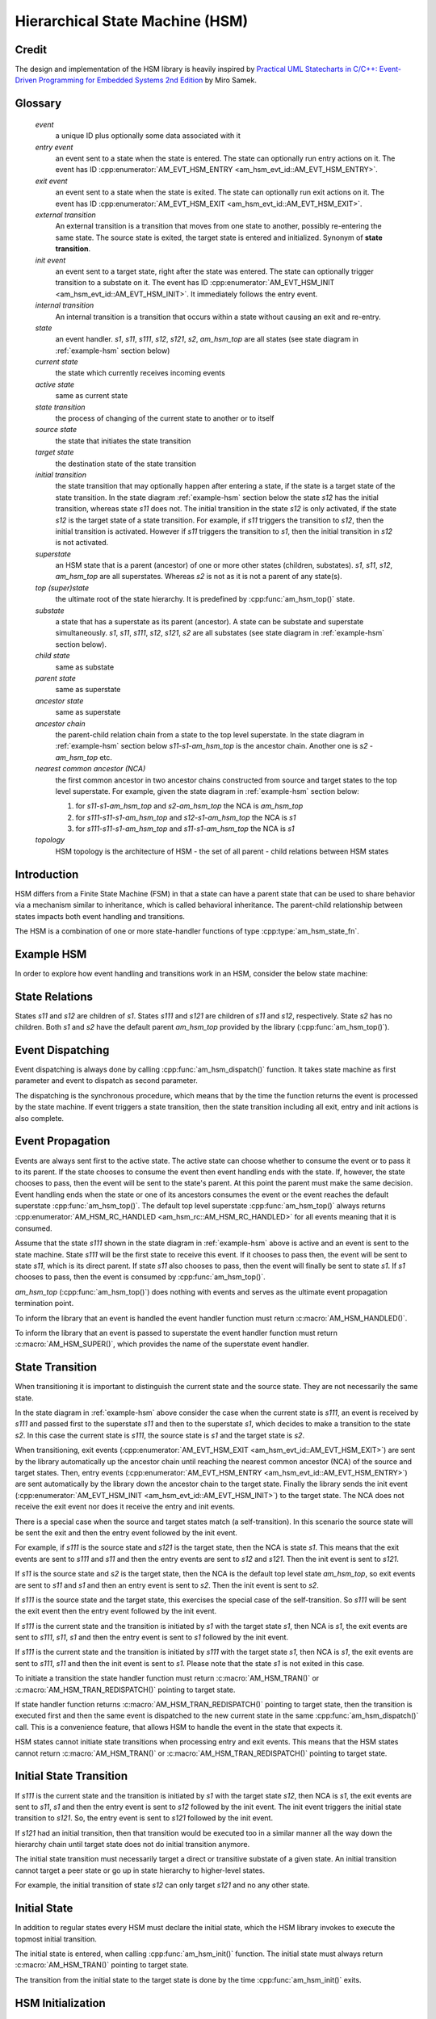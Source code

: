 ================================
Hierarchical State Machine (HSM)
================================

Credit
======

The design and implementation of the HSM library is heavily inspired by
`Practical UML Statecharts in C/C++: Event-Driven Programming for Embedded Systems 2nd Edition <https://www.state-machine.com/psicc2>`_
by Miro Samek.

Glossary
========

   *event*
       a unique ID plus optionally some data associated with it

   *entry event*
       an event sent to a state when the state is entered.
       The state can optionally run entry actions on it.
       The event has ID :cpp:enumerator:`AM_EVT_HSM_ENTRY <am_hsm_evt_id::AM_EVT_HSM_ENTRY>`.

   *exit event*
       an event sent to a state when the state is exited.
       The state can optionally run exit actions on it.
       The event has ID :cpp:enumerator:`AM_EVT_HSM_EXIT <am_hsm_evt_id::AM_EVT_HSM_EXIT>`.

   *external transition*
       An external transition is a transition that moves from one state to another,
       possibly re-entering the same state.
       The source state is exited, the target state is entered and initialized.
       Synonym of **state transition**.

   *init event*
       an event sent to a target state, right after the state was entered.
       The state can optionally trigger transition to a substate on it.
       The event has ID :cpp:enumerator:`AM_EVT_HSM_INIT <am_hsm_evt_id::AM_EVT_HSM_INIT>`.
       It immediately follows the entry event.

   *internal transition*
       An internal transition is a transition that occurs within a state without
       causing an exit and re-entry.

   *state*
       an event handler. *s1*, *s11*, *s111*, *s12*, *s121*, *s2*, *am_hsm_top* are all
       states (see state diagram in :ref:`example-hsm` section below)

   *current state*
       the state which currently receives incoming events

   *active state*
       same as current state

   *state transition*
       the process of changing of the current state to another or to itself

   *source state*
       the state that initiates the state transition

   *target state*
       the destination state of the state transition

   *initial transition*
       the state transition that may optionally happen after entering a state,
       if the state is a target state of the state transition.
       In the state diagram :ref:`example-hsm` section below
       the state *s12* has the initial transition,
       whereas state *s11* does not. The initial transition in the state *s12*
       is only activated, if the state *s12* is the target state of a state transition.
       For example, if *s11* triggers the transition to *s12*, then the initial
       transition is activated. However if *s11* triggers the transition to *s1*, then
       the initial transition in *s12* is not activated.

   *superstate*
       an HSM state that is a parent (ancestor) of one or more other states
       (children, substates). *s1*, *s11*, *s12*, *am_hsm_top* are all superstates.
       Whereas *s2* is not as it is not a parent of any state(s).

   *top (super)state*
       the ultimate root of the state hierarchy.
       It is predefined by :cpp:func:`am_hsm_top()` state.

   *substate*
       a state that has a superstate as its parent (ancestor).
       A state can be substate and superstate simultaneously.
       *s1*, *s11*, *s111*, *s12*, *s121*, *s2* are all substates (see state diagram in
       :ref:`example-hsm` section below).

   *child state*
       same as substate

   *parent state*
       same as superstate

   *ancestor state*
       same as superstate

   *ancestor chain*
       the parent-child relation chain from a state to the top level superstate.
       In the state diagram in :ref:`example-hsm` section below
       *s11*-*s1*-*am_hsm_top* is the ancestor chain.
       Another one is *s2* - *am_hsm_top* etc.

   *nearest common ancestor (NCA)*
       the first common ancestor in two ancestor chains constructed from
       source and target states to the top level superstate.
       For example, given the state diagram in :ref:`example-hsm` section below:

       1. for *s11*-*s1*-*am_hsm_top* and *s2*-*am_hsm_top* the NCA is *am_hsm_top*
       2. for *s111*-*s11*-*s1*-*am_hsm_top* and *s12*-*s1*-*am_hsm_top* the NCA is *s1*
       3. for *s111*-*s11*-*s1*-*am_hsm_top* and *s11*-*s1*-*am_hsm_top* the NCA is *s1*

   *topology*
       HSM topology is the architecture of HSM - the set of all parent -
       child relations between HSM states

Introduction
============

HSM differs from a Finite State Machine (FSM) in that a state can have a
parent state that can be used to share behavior via a mechanism similar to
inheritance, which is called behavioral inheritance.
The parent-child relationship between states impacts both event handling and
transitions.

The HSM is a combination of one or more state-handler functions of
type :cpp:type:`am_hsm_state_fn`.

.. _example-hsm:

Example HSM
===========

In order to explore how event handling and transitions work in an HSM,
consider the below state machine:

.. uml::

    @startuml

    [*] --> s1

    state am_hsm_top #LightBlue {
        state s1 #LightBlue {
            state s11 #LightBlue {
                state s111 #LightBlue
            }
            state s12 #LightBlue {
                [*] --> s121
                state s121 #LightBlue
            }
        }
        state s2 #LightBlue
    }

    @enduml

State Relations
===============

States *s11* and *s12* are children of *s1*. States *s111* and *s121* are children
of *s11* and *s12*, respectively.  State *s2* has no children.
Both *s1* and *s2* have the default parent *am_hsm_top* provided by
the library (:cpp:func:`am_hsm_top()`).

Event Dispatching
=================

Event dispatching is always done by calling :cpp:func:`am_hsm_dispatch()`
function. It takes state machine as first parameter and event to dispatch
as second parameter.

The dispatching is the synchronous procedure, which means that by the time
the function returns the event is processed by the state machine.
If event triggers a state transition, then the state transition including
all exit, entry and init actions is also complete.

Event Propagation
=================

Events are always sent first to the active state. The active state can choose
whether to consume the event or to pass it to its parent. If the state
chooses to consume the event then event handling ends with the state. If,
however, the state chooses to pass, then the event will be sent to the state's
parent. At this point the parent must make the same decision. Event handling
ends when the state or one of its ancestors consumes the event or the event
reaches the default superstate :cpp:func:`am_hsm_top()`. The default top level
superstate :cpp:func:`am_hsm_top()` always returns
:cpp:enumerator:`AM_HSM_RC_HANDLED <am_hsm_rc::AM_HSM_RC_HANDLED>` for
all events meaning that it is consumed.

Assume that the state *s111* shown in the state diagram in :ref:`example-hsm` above
is active and an event is sent to the state machine. State *s111* will be the first
state to receive this event. If it chooses to pass then, the event will be sent
to state *s11*, which is its direct parent. If state *s11* also chooses to pass,
then the event will finally be sent to state *s1*. If *s1* chooses to pass, then
the event is consumed by :cpp:func:`am_hsm_top()`.

*am_hsm_top* (:cpp:func:`am_hsm_top()`) does nothing with events and serves as
the ultimate event propagation termination point.

To inform the library that an event is handled the event handler function
must return :c:macro:`AM_HSM_HANDLED()`.

To inform the library that an event is passed to superstate the event
handler function must return :c:macro:`AM_HSM_SUPER()`, which provides the
name of the superstate event handler.

State Transition
================

When transitioning it is important to distinguish the current state and the
source state. They are not necessarily the same state.

In the state diagram in :ref:`example-hsm` above consider the case when
the current state is *s111*, an event is received by *s111* and passed first to the
superstate *s11* and then to the superstate *s1*, which decides to make
a transition to the state *s2*.  In this case the current state is *s111*,
the source state is *s1* and the target state is *s2*.

When transitioning, exit events
(:cpp:enumerator:`AM_EVT_HSM_EXIT <am_hsm_evt_id::AM_EVT_HSM_EXIT>`) are sent
by the library automatically up the ancestor chain until reaching the nearest
common ancestor (NCA) of the source and target states.
Then, entry events (:cpp:enumerator:`AM_EVT_HSM_ENTRY <am_hsm_evt_id::AM_EVT_HSM_ENTRY>`)
are sent automatically by the library down the ancestor chain to the target state.
Finally the library sends the init event
(:cpp:enumerator:`AM_EVT_HSM_INIT <am_hsm_evt_id::AM_EVT_HSM_INIT>`) to the target state.
The NCA does not receive the exit event nor does it receive the entry and init events.

There is a special case when the source and target states match
(a self-transition). In this scenario the source state will be sent
the exit and then the entry event followed by the init event.

For example, if *s111* is the source state and *s121* is the target state, then the
NCA is state *s1*. This means that the exit events are sent to *s111*
and *s11* and then the entry events are sent to *s12* and *s121*. Then the init event
is sent to *s121*.

If *s11* is the source state and *s2* is the target state, then the NCA
is the default top level state *am_hsm_top*, so exit events are sent
to *s11* and *s1* and then an entry event is sent to *s2*.
Then the init event is sent to *s2*.

If *s111* is the source state and the target state, this exercises the special
case of the self-transition. So *s111* will be sent the exit event then
the entry event followed by the init event.

If *s111* is the current state and the transition is initiated by *s1* with the
target state *s1*, then NCA is *s1*, the exit events are sent to *s111*, *s11*, *s1* and
then the entry event is sent to *s1* followed by the init event.

If *s111* is the current state and the transition is initiated by *s111* with the
target state *s1*, then NCA is *s1*, the exit events are sent to *s111*, *s11* and then
the init event is sent to *s1*. Please note that the state *s1* is not exited in
this case.

To initiate a transition the state handler function must return
:c:macro:`AM_HSM_TRAN()` or :c:macro:`AM_HSM_TRAN_REDISPATCH()` pointing
to target state.

If state handler function returns :c:macro:`AM_HSM_TRAN_REDISPATCH()` pointing
to target state, then the transition is executed first and then the same event is
dispatched to the new current state in the same :cpp:func:`am_hsm_dispatch()` call.
This is a convenience feature, that allows HSM to handle the event in
the state that expects it.

HSM states cannot initiate state transitions when processing entry and exit
events. This means that the HSM states cannot return :c:macro:`AM_HSM_TRAN()`
or :c:macro:`AM_HSM_TRAN_REDISPATCH()` pointing to target state.

Initial State Transition
========================

If *s111* is the current state and the transition is initiated by *s1* with the
target state *s12*, then NCA is *s1*, the exit events are sent to *s11*, *s1* and
then the entry event is sent to *s12* followed by the init event. The init event
triggers the initial state transition to *s121*. So, the entry event is sent to *s121*
followed by the init event.

If *s121* had an initial transition, then that transition would be executed too
in a similar manner all the way down the hierarchy chain until target state
does not do initial transition anymore.

The initial state transition must necessarily target a direct or transitive
substate of a given state. An initial transition cannot target a peer state
or go up in state hierarchy to higher-level states.

For example, the initial transition of state *s12* can only target *s121* and no any
other state.

Initial State
=============

In addition to regular states every HSM must declare the initial state,
which the HSM library invokes to execute the topmost initial transition.

The initial state is entered, when calling :cpp:func:`am_hsm_init()` function.
The initial state must always return :c:macro:`AM_HSM_TRAN()` pointing to
target state.

The transition from the initial state to the target state is done by
the time :cpp:func:`am_hsm_init()` exits.


HSM Initialization
==================

HSM initialization is divided into the following two steps for increased
flexibility and better control of the initialization timeline:

1. the state machine constructor (:cpp:func:`am_hsm_ctor()`)
2. the top-most initial transition (:cpp:func:`am_hsm_init()`).

HSM Topology
============

HSM library discovers the user HSM topology at run time by sending
:cpp:enumerator:`AM_EVT_HSM_EMPTY <am_hsm_evt_id::AM_EVT_HSM_EMPTY>` event
to state event handlers. The state event handlers should always return
:c:macro:`AM_HSM_SUPER()` in response.

HSM Coding Rules
================

1. HSM states must be represented by event handlers of type :cpp:type:`am_hsm_state_fn`.
2. The name of the first argument of all user event handler functions
   must be **me**.
3. For convenience instead of using **struct** :cpp:struct:`am_hsm` ***me**
   the first argument can point to a user structure. In this case the user structure
   must have **struct** :cpp:struct:`am_hsm` instance as its first field.

   For example, the first argument can be **struct foo *me**, where
   **struct foo** is defined like this:

   .. code-block:: C

      struct foo {
          struct am_hsm hsm;
          ...
      };

   The event handler in this case could look like this:

   .. code-block:: C

      enum am_hsm_rc foo_handler(struct foo *me, const struct am_event *event);

4. Each user event handler should be implemented as a switch-case of handled
   events.
5. Avoid placing any code with side effects outside of the switch-case of
   event handlers.
6. Processing of :cpp:enumerator:`AM_EVT_HSM_ENTRY <am_hsm_evt_id::AM_EVT_HSM_ENTRY>`
   and :cpp:enumerator:`AM_EVT_HSM_EXIT <am_hsm_evt_id::AM_EVT_HSM_EXIT>` events should
   not trigger state transitions. It means that user event handlers should
   not return :c:macro:`AM_HSM_TRAN()` or :c:macro:`AM_HSM_TRAN_REDISPATCH()` for
   these events.
7. Processing of :cpp:enumerator:`AM_EVT_HSM_INIT <am_hsm_evt_id::AM_EVT_HSM_INIT>`
   event can optionally only trigger transition by returning the result of
   :c:macro:`AM_HSM_TRAN()` macro.
   The use of :c:macro:`AM_HSM_TRAN_REDISPATCH()` is not allowed in this case.
8. Processing of :cpp:enumerator:`AM_EVT_HSM_INIT <am_hsm_evt_id::AM_EVT_HSM_INIT>`
   event can optionally only trigger transition to a substate of the state triggering
   the transition.
   Transition to peer states of superstates is not allowed in this case.

Transition To History
=====================

Transition to history is a useful technique that is convenient to apply in
certain use cases. It does not require to use any dedicated HSM library API.

Given the state diagram :ref:`example-hsm` section above the transition
to history technique can be demonstrated as follows. Assume that the HSM
is in the state *s11*.
On entry to the state user code stores the state in a local variable
of type **struct** :cpp:struct:`am_hsm_state`. This is done with:

.. code-block:: C

   struct foo {
       struct am_hsm hsm;
       ...
       struct am_hsm_state history;
       ...
   };
   ...
   static enum am_hsm_rc s11(struct foo *me, const struct event *event) {
       switch (event->id) {
       case AM_EVT_HSM_ENTRY:
           me->history  = am_hsm_get_state(&me->hsm);
           return AM_HSM_HANDLED();
       ...
       }
       return AM_HSM_SUPER(A);
   }

Then the transition to state *s2* happens, which is then followed by a request
to transition back to the previous state. Since the previous state is captured
in **me->history** the transition can be achieved by doing this:

.. code-block:: C

   static enum am_hsm_rc s2(struct foo *me, const struct event *event) {
       switch (event->id) {
       case HSM_EVT_FOO:
           return AM_HSM_TRAN(me->history.fn, me->history.instance);
       ...
       }
       return AM_HSM_SUPER(am_hsm_top);
   }

So, that is essentially all about it.

Another example of the usage of the transition to history technique can be seen
in `tests/history.c <https://github.com/adel-mamin/amast/blob/main/libs/hsm/tests/history.c>`_ unit test.

Submachines
===========

Submachines are reusable HSMs. They can be as simple as one reusable state.
The more complex submachines can be multi state interconnected HSMs.

The main purpose of submachines is code reuse.

Here is an example of submachine with one reusable state *s1*.
It shows two instances of *s1* called *s1/0* and *s1/1*.

.. uml::

    @startuml

    [*] --> s

    state am_hsm_top #LightBlue {
        state s #LightBlue {
            state s1_0 #LightBlue {
                [*] --> s2
                state s2 #LightBlue
            }
            state s1_1 #LightBlue {
                [*] --> s3
                state s3 #LightBlue
            }
        }

        s --> s1_0 : FOO
        s --> s1_1 : BAR
        s --> s : BAZ
    }

    @enduml

Here is how it is coded in pseudocode:

.. code-block:: C

   /* s1 submachine instances */
   #define S1_0 0
   #define S1_1 1

   struct sm {
       struct am_hsm hsm;
       ...
   };

   static enum am_hsm_rc s(struct sm *me, const struct event *event) {
       switch (event->id) {
       case FOO:
           return AM_HSM_TRAN(s1, /*instance=*/S1_0);
       case BAR:
           return AM_HSM_TRAN(s1, /*instance=*/S1_1);
       case BAZ:
           return AM_HSM_TRAN(s);
       ...
       }
       return AM_HSM_SUPER(am_hsm_top);
   }

   static enum am_hsm_rc s1(struct sm *me, const struct event *event) {
       switch (event->id) {
       case AM_EVT_HSM_INIT: {
           static const struct am_hsm_state tt[] = {
               [S1_0] = {.fn = AM_HSM_STATE_FN_CTOR(s2)},
               [S1_1] = {.fn = AM_HSM_STATE_FN_CTOR(s3)}
           };
           int instance = am_hsm_get_instance(&me->hsm);
           AM_ASSERT(instance < AM_COUNTOF(tt));
           return AM_HSM_TRAN(tt[instance].fn);
       }
       ...
       }
       return AM_HSM_SUPER(s);
   }

   static enum am_hsm_rc s2(struct sm *me, const struct event *event) {
       ...
       return AM_HSM_SUPER(s1, S1_0);
   }

   static enum am_hsm_rc s3(struct sm *me, const struct event *event) {
       ...
       return AM_HSM_SUPER(s1, S1_1);
   }

Please note that any transitions between states within submachines as well as
all references to any submachine state via :c:macro:`AM_HSM_SUPER()`  must be done
with explicit specification of state instance, which can be retrieved by
calling :cpp:func:`am_hsm_get_instance()` API.

The complete implementation of the given submachine example can be found
in `tests/submachine/basic/test.c <https://github.com/adel-mamin/amast/blob/main/libs/hsm/tests/submachine/basic/test.c>`_

A submachine (sub)state can also be a superstate of itself, which creates
a recursion. The example of the submachines recursion can be seen in
`tests/submachine/complex/submachine.c <https://github.com/adel-mamin/amast/blob/main/libs/hsm/tests/submachine/complex/submachine.c>`_.

HSM Examples And Unit Tests
===========================

Regular State Machine
---------------------

The example HSM state diagram exercised by the test was borrowed from the book
`Practical UML Statecharts in C/C++: Event-Driven Programming for Embedded Systems 2nd Edition <https://www.state-machine.com/psicc2>`_
by Miro Samek.

The source code of the test is in `regular.c <https://github.com/adel-mamin/amast/blob/main/libs/hsm/tests/regular/regular.c>`_.

.. image:: _static/hsm.png

This is a contrived hierarchical state machine that contains all possible
state transition topologies up to four level of state nesting.

There is command line tool in `example.c <https://github.com/adel-mamin/amast/blob/main/apps/examples/hsm/regular/example.c>`_.
It allows to explore the behavior of the state machine by generating
all possible events, activating all existing states and observing
state transition sequences: exit, entry and init events generated
by the library.

HSM With Event Queue
--------------------

Different libraries are mixed together to demonstrate:

- the use of event queue with HSM
- how HSM can send events to itself
- how the events sent to itself are then dispatched back the the HSM
- how events can be allocated on stack or from event memory pool
- how the events allocated from the memory pool are then freed
  by the event library

The key libraries at play here are:

- :ref:`hsm_api`
- :ref:`event_api`
- :ref:`onesize_api`
- :ref:`queue_api`

The source code is in `event_queue.c <https://github.com/adel-mamin/amast/blob/main/libs/hsm/tests/event_queue.c>`_.

The HSM topology:

.. uml::

    @startuml

    left to right direction

    [*] --> s1

    state am_hsm_top #LightBlue {
        state s1 #LightBlue
        state s2 #LightBlue {
        }

        s1 --> s2 : A
    }

    s1 : B /
    s2 : C /

    @enduml

::

, where

- A is short of **HSM_EVT_A**
- B is short of **HSM_EVT_B**
- C is short of **HSM_EVT_C**

The test steps:

1. Construct the HSM by calling **hsmq_ctor()**.
   The HSM construction includes the HSM event queue setup.
2. Initialize the HSM. The init state transition activates **hsmq_s1**.
3. Enter the cycle of injection of external events with ID listed in
   **in[]** array: **AM_EVT_A** and **AM_EVT_C**.
   The injection is done by calling :cpp:func:`am_hsm_dispatch()` followed
   by **hsmq_commit()** call.
   The **hsmq_commit()** call goes though all events in HSM event queue
   and dispatches them one by one until the queue is empty.
4. Each external event is associated with constant string of expected
   event processing steps in the HSM. The association is listed in
   the array of **struct hsmq_test** items.
   The constant strings are then compared to the actual HSM event processing
   log generated by HSM with **me->log()** calls.

Defer
-----

Test simple HSM with event queue and deferred event queue.

The source code is in `defer.c <https://github.com/adel-mamin/amast/blob/main/libs/hsm/tests/defer.c>`_.

The HSM topology:

.. uml::

   @startuml

   left to right direction

   [*] --> s1

   state am_hsm_top #LightBlue {
       state s1 #LightBlue
       state s2 #LightBlue
   }

   s1 : A / defer
   s1 : X / recall
   s1 --> s2 : B

   s2 : A /

   @enduml

, where

- **A** is short of **HSM_EVT_A**
- **B** is short of **HSM_EVT_B**
- **X** is short of :cpp:enumerator:`AM_EVT_HSM_EXIT <am_hsm_evt_id::AM_EVT_HSM_EXIT>`

The test steps:

1. Initialize the HSM. The init state transition activates **s1**
2. Send **A** event, which triggers an internal transition in **s1** by deferring the event.
3. Send **B** event, which triggers an external transition to **s2** and
   recalls **A** on exit.
4. Event **A** is handled in **s2**.

All internal and external transitions in HSM are logged and compared against
expected patterns stored in **struct test::out**.

HSM Destructor
--------------

Tests :cpp:func:`am_hsm_dtor()` API.

The source code is in `dtor.c <https://github.com/adel-mamin/amast/blob/main/libs/hsm/tests/dtor.c>`_.

The HSM topology:

.. uml::

   @startuml

   left to right direction

   [*] --> s

   state am_hsm_top #LightBlue {
       state s #LightBlue
   }

   @enduml

The test steps:

1. Initialize the HSM. The init state transition activates **s**.
2. Call :cpp:func:`am_hsm_dtor()` for the HSM and check if it destructs the HSM.

HSM History
-----------

Demonstrates the HSM history pattern usage modeling the operation of
a microwave oven.

The source code is in `history.c <https://github.com/adel-mamin/amast/blob/main/libs/hsm/tests/history.c>`_.

The HSM topology:

.. uml::

    @startuml

    left to right direction

    [*] --> open : door open
    [*] --> closed : door closed

    state am_hsm_top #LightBlue {
        state closed #LightBlue {
            [*] --> H
            H --> off
            state H <<history>>
            state on #LightBlue
            state off #LightBlue
        }
        state open #LightBlue
    }

    open --> closed : close door
    closed --> open : open door

    on --> off : ON
    off --> on : OFF

    @enduml

The test steps:

1. Initialize the HSM.
   The init state does two things:

   - sets history state to **off**
   - requests transition to either **open** or **closed** state depending on
     whether the oven door is open or closed. The oven door is closed.
     So, the transition is done to **closed** state and **off** substate.

   Check that the current state is **off**.

2. Send **ON** event. Check that the current state is **on**.
3. Send **OPEN** event. Check that the current state is **open**.
4. Send **CLOSE** event. Check that the current state is **on**.

am_hsm_top as NCA
-----------------

Demonstrates the use of :cpp:func:`am_hsm_top()` as nearest common ancestor (NCA).

The source code is in `hsm_top_as_nca.c <https://github.com/adel-mamin/amast/blob/main/libs/hsm/tests/hsm_top_as_nca.c>`_.

The HSM topology:

.. uml::

    @startuml

    left to right direction

    [*] --> s1

    state am_hsm_top #LightBlue {
        state s1 #LightBlue {
            [*] --> s11
            state s11 #LightBlue
        }
        state s2 #LightBlue
    }

    s11 --> s2 : A

    @enduml

The key thing to notice here is that NCA of **s11** and **s2** is :cpp:func:`am_hsm_top()`.

The test checks that the transition from **s11** to **s2** is done correctly
on the reception of **A**.

HSM Event Redispatch
--------------------

Demonstrates the use of event redispatch with the :c:macro:`AM_HSM_TRAN_REDISPATCH()` macro.

The source code is in `redispatch.c <https://github.com/adel-mamin/amast/blob/main/libs/hsm/tests/redispatch.c>`_.

The HSM topology:

.. uml::

    @startuml

    left to right direction

    [*] --> s1

    state am_hsm_top #LightBlue {
        state s1 #LightBlue
        state s2 #LightBlue
    }

    s1 --> s2 : A
    s1 : B / me->foo2 = 2

    s2 --> s1 : B
    s2 : A / me->foo = 1

    @enduml

Notice in the source code how event **A** is re-dispatched to a new state **s2**
using :c:macro:`AM_HSM_TRAN_REDISPATCH()` macro and then handled in the new state.

Same happens with the event **B** in the state **s2**.

HSM State Reenter
-----------------

Demonstrates HSW state reenter with corresponding entry and exit actions performed on the state transition.

The source code is in `reenter.c <https://github.com/adel-mamin/amast/blob/main/libs/hsm/tests/reenter.c>`_.

The HSM topology:

.. uml::

    @startuml

    left to right direction

    [*] --> s

    state am_hsm_top #LightBlue {
        state s #LightBlue {
             [*] --> s1
            state s1 #LightBlue
        }
    }

    s --> s : A / log("s-A;")
    s1 --> s1 : B / log("s1-B;")
    s1 --> s : C / log("s1-C;")

    s : E / log("s-ENTRY;")
    s : X / log("s-EXIT;")

    s1 : E / log("s1-ENTRY;")
    s1 : X / log("s1-EXIT;")

    @enduml

The test checks that given events generate the expected sequence of actions:

1. event: **A**, actions: **s-A;s1-EXIT;s-EXIT;s-ENTRY;s1-ENTRY;**
2. event: **B**, actions: **s1-B;s1-EXIT;s1-ENTRY;**
3. event: **C**, actions: **s1-C;s1-EXIT;s1-ENTRY;**

For example, notice how the processing of the event **A** triggers exit from
**s1** and **s** with subsequent entry into the same states.

Complex Submachine
------------------

